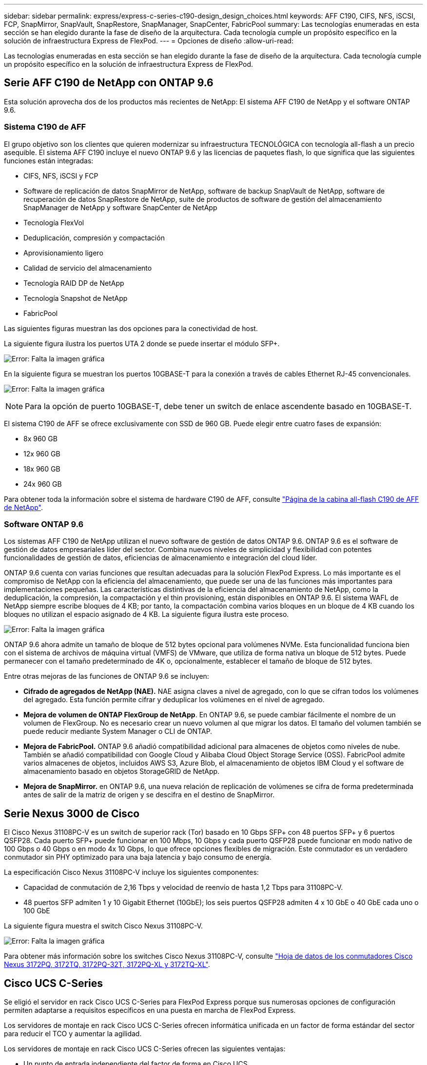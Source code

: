 ---
sidebar: sidebar 
permalink: express/express-c-series-c190-design_design_choices.html 
keywords: AFF C190, CIFS, NFS, iSCSI, FCP, SnapMirror, SnapVault, SnapRestore, SnapManager, SnapCenter, FabricPool 
summary: Las tecnologías enumeradas en esta sección se han elegido durante la fase de diseño de la arquitectura. Cada tecnología cumple un propósito específico en la solución de infraestructura Express de FlexPod. 
---
= Opciones de diseño
:allow-uri-read: 


Las tecnologías enumeradas en esta sección se han elegido durante la fase de diseño de la arquitectura. Cada tecnología cumple un propósito específico en la solución de infraestructura Express de FlexPod.



== Serie AFF C190 de NetApp con ONTAP 9.6

Esta solución aprovecha dos de los productos más recientes de NetApp: El sistema AFF C190 de NetApp y el software ONTAP 9.6.



=== Sistema C190 de AFF

El grupo objetivo son los clientes que quieren modernizar su infraestructura TECNOLÓGICA con tecnología all-flash a un precio asequible. El sistema AFF C190 incluye el nuevo ONTAP 9.6 y las licencias de paquetes flash, lo que significa que las siguientes funciones están integradas:

* CIFS, NFS, iSCSI y FCP
* Software de replicación de datos SnapMirror de NetApp, software de backup SnapVault de NetApp, software de recuperación de datos SnapRestore de NetApp, suite de productos de software de gestión del almacenamiento SnapManager de NetApp y software SnapCenter de NetApp
* Tecnología FlexVol
* Deduplicación, compresión y compactación
* Aprovisionamiento ligero
* Calidad de servicio del almacenamiento
* Tecnología RAID DP de NetApp
* Tecnología Snapshot de NetApp
* FabricPool


Las siguientes figuras muestran las dos opciones para la conectividad de host.

La siguiente figura ilustra los puertos UTA 2 donde se puede insertar el módulo SFP+.

image:express-c-series-c190-design_image4.png["Error: Falta la imagen gráfica"]

En la siguiente figura se muestran los puertos 10GBASE-T para la conexión a través de cables Ethernet RJ-45 convencionales.

image:express-c-series-c190-design_image5.png["Error: Falta la imagen gráfica"]


NOTE: Para la opción de puerto 10GBASE-T, debe tener un switch de enlace ascendente basado en 10GBASE-T.

El sistema C190 de AFF se ofrece exclusivamente con SSD de 960 GB. Puede elegir entre cuatro fases de expansión:

* 8x 960 GB
* 12x 960 GB
* 18x 960 GB
* 24x 960 GB


Para obtener toda la información sobre el sistema de hardware C190 de AFF, consulte https://www.netapp.com/us/products/entry-level-aff.aspx["Página de la cabina all-flash C190 de AFF de NetApp"^].



=== Software ONTAP 9.6

Los sistemas AFF C190 de NetApp utilizan el nuevo software de gestión de datos ONTAP 9.6. ONTAP 9.6 es el software de gestión de datos empresariales líder del sector. Combina nuevos niveles de simplicidad y flexibilidad con potentes funcionalidades de gestión de datos, eficiencias de almacenamiento e integración del cloud líder.

ONTAP 9.6 cuenta con varias funciones que resultan adecuadas para la solución FlexPod Express. Lo más importante es el compromiso de NetApp con la eficiencia del almacenamiento, que puede ser una de las funciones más importantes para implementaciones pequeñas. Las características distintivas de la eficiencia del almacenamiento de NetApp, como la deduplicación, la compresión, la compactación y el thin provisioning, están disponibles en ONTAP 9.6. El sistema WAFL de NetApp siempre escribe bloques de 4 KB; por tanto, la compactación combina varios bloques en un bloque de 4 KB cuando los bloques no utilizan el espacio asignado de 4 KB. La siguiente figura ilustra este proceso.

image:express-c-series-c190-design_image6.png["Error: Falta la imagen gráfica"]

ONTAP 9.6 ahora admite un tamaño de bloque de 512 bytes opcional para volúmenes NVMe. Esta funcionalidad funciona bien con el sistema de archivos de máquina virtual (VMFS) de VMware, que utiliza de forma nativa un bloque de 512 bytes. Puede permanecer con el tamaño predeterminado de 4K o, opcionalmente, establecer el tamaño de bloque de 512 bytes.

Entre otras mejoras de las funciones de ONTAP 9.6 se incluyen:

* *Cifrado de agregados de NetApp (NAE).* NAE asigna claves a nivel de agregado, con lo que se cifran todos los volúmenes del agregado. Esta función permite cifrar y deduplicar los volúmenes en el nivel de agregado.
* *Mejora de volumen de ONTAP FlexGroup de NetApp*. En ONTAP 9.6, se puede cambiar fácilmente el nombre de un volumen de FlexGroup. No es necesario crear un nuevo volumen al que migrar los datos. El tamaño del volumen también se puede reducir mediante System Manager o CLI de ONTAP.
* *Mejora de FabricPool.* ONTAP 9.6 añadió compatibilidad adicional para almacenes de objetos como niveles de nube. También se añadió compatibilidad con Google Cloud y Alibaba Cloud Object Storage Service (OSS). FabricPool admite varios almacenes de objetos, incluidos AWS S3, Azure Blob, el almacenamiento de objetos IBM Cloud y el software de almacenamiento basado en objetos StorageGRID de NetApp.
* *Mejora de SnapMirror.* en ONTAP 9.6, una nueva relación de replicación de volúmenes se cifra de forma predeterminada antes de salir de la matriz de origen y se descifra en el destino de SnapMirror.




== Serie Nexus 3000 de Cisco

El Cisco Nexus 31108PC-V es un switch de superior rack (Tor) basado en 10 Gbps SFP+ con 48 puertos SFP+ y 6 puertos QSFP28. Cada puerto SFP+ puede funcionar en 100 Mbps, 10 Gbps y cada puerto QSFP28 puede funcionar en modo nativo de 100 Gbps o 40 Gbps o en modo 4x 10 Gbps, lo que ofrece opciones flexibles de migración. Este conmutador es un verdadero conmutador sin PHY optimizado para una baja latencia y bajo consumo de energía.

La especificación Cisco Nexus 31108PC-V incluye los siguientes componentes:

* Capacidad de conmutación de 2,16 Tbps y velocidad de reenvío de hasta 1,2 Tbps para 31108PC-V.
* 48 puertos SFP admiten 1 y 10 Gigabit Ethernet (10GbE); los seis puertos QSFP28 admiten 4 x 10 GbE o 40 GbE cada uno o 100 GbE


La siguiente figura muestra el switch Cisco Nexus 31108PC-V.

image:express-c-series-c190-design_image7.png["Error: Falta la imagen gráfica"]

Para obtener más información sobre los switches Cisco Nexus 31108PC-V, consulte https://www.cisco.com/c/en/us/products/collateral/switches/nexus-3000-series-switches/data_sheet_c78-729483.html["Hoja de datos de los conmutadores Cisco Nexus 3172PQ, 3172TQ, 3172PQ-32T, 3172PQ-XL y 3172TQ-XL"^].



== Cisco UCS C-Series

Se eligió el servidor en rack Cisco UCS C-Series para FlexPod Express porque sus numerosas opciones de configuración permiten adaptarse a requisitos específicos en una puesta en marcha de FlexPod Express.

Los servidores de montaje en rack Cisco UCS C-Series ofrecen informática unificada en un factor de forma estándar del sector para reducir el TCO y aumentar la agilidad.

Los servidores de montaje en rack Cisco UCS C-Series ofrecen las siguientes ventajas:

* Un punto de entrada independiente del factor de forma en Cisco UCS
* Puesta en marcha de aplicaciones simplificada y rápida
* Ampliación de las innovaciones y ventajas de la informática unificada a los servidores en rack
* Mayor elección para el cliente gracias a sus ventajas únicas en un paquete de rack conocido


image:express-c-series-c190-design_image8.png["Error: Falta la imagen gráfica"]

El servidor de montaje en rack Cisco UCS C220 M5, mostrado en la figura anterior, se encuentra entre la infraestructura empresarial y los servidores de aplicaciones más versátiles y generales del sector. Se trata de un servidor en rack de dos sockets de alta densidad que ofrece un rendimiento y una eficiencia líderes en el sector para una amplia gama de cargas de trabajo, incluidas aplicaciones de virtualización, colaboración y con configuración básica. Los servidores en rack Cisco UCS C-Series se pueden implementar como servidores independientes o como parte de Cisco UCS para aprovechar las innovaciones informáticas unificadas basadas en estándares de Cisco que ayudan a reducir el coste total de propiedad de los clientes y a aumentar la agilidad empresarial.

Para obtener más información sobre los servidores C220 M5, consulte https://www.cisco.com/c/en/us/products/collateral/servers-unified-computing/ucs-c-series-rack-servers/datasheet-c78-739281.html["Hoja de datos del servidor en rack Cisco UCS C220 M5"^].



=== Conectividad Cisco UCS VIC 1457 para servidores C220 M5

El adaptador Cisco UCS VIC 1457 mostrado en la siguiente figura es una LAN modular de factor de forma pequeño y conectable (SFP28) de cuatro puertos en la tarjeta madre (mLOM) diseñada para la generación M5 de servidores Cisco UCS C-Series. La tarjeta admite Ethernet o FCoE de 10 Gbps. La tarjeta puede presentar interfaces compatibles con los estándares PCIe al host y pueden configurarse dinámicamente como NIC o HBA.

image:express-c-series-c190-design_image9.png["Error: Falta la imagen gráfica"]

Para obtener toda la información sobre el adaptador Cisco UCS VIC 1457, consulte https://www.cisco.com/c/en/us/products/collateral/interfaces-modules/unified-computing-system-adapters/datasheet-c78-741130.html["Especificaciones técnicas de la serie 1400 de tarjeta de interfaz virtual Cisco UCS"^].



== VMware vSphere 6.7U2

VMware vSphere 6.7U2 es una de las opciones de hipervisor para utilizar con FlexPod Express. VMware vSphere permite a las organizaciones reducir su huella de potencia y refrigeración a la vez que confirman que la capacidad de computación adquirida se ha aprovechado al máximo. Además, VMware vSphere permite la protección contra fallos de hardware (alta disponibilidad de VMware o ha de VMware) y el equilibrio de carga de recursos informáticos en un clúster de hosts vSphere (planificador de recursos distribuidos de VMware en modo de mantenimiento o DRS-MM de VMware).

Dado que reinicia únicamente el kernel, VMware vSphere 6.7U2 permite a los clientes efectuar un arranque rápido, cargando vSphere ESXi sin reiniciar el hardware. El cliente vSphere 6.7U2 vSphere (cliente basado en HTML5) tiene algunas mejoras nuevas como Developer Center con Code Capture y API Explore. Con Code Capture, puede registrar sus acciones en vSphere Client para proporcionar una salida de código simple y utilizable. VSphere 6.7U2 también contiene nuevas funciones como DRS en modo de mantenimiento (DRS-MM).

VMware vSphere 6.7U2 ofrece las siguientes funciones:

* VMware utiliza el modelo de puesta en marcha externo de VMware Platform Services Controller (PSC).



NOTE: A partir de la siguiente versión principal de vSphere, PSC externo no será una opción disponible.

* Nueva compatibilidad de protocolos para realizar backups y restaurar un dispositivo de vCenter Server. Introducción de NFS y SMB como opciones de protocolo admitidas, hasta un total de 7 (HTTP, HTTPS, FTP, FTPS, SCP, NFS y SMB) al configurar una instancia de vCenter Server para operaciones de backup o restauración basadas en archivos.
* Nuevo funcionalmente al utilizar la biblioteca de contenido. La sincronización de una plantilla de máquina virtual nativa entre bibliotecas de contenido ahora está disponible cuando vCenter Server está configurado para el modo vinculado mejorado.
* Actualice a la https://blogs.vmware.com/vsphere/2019/04/vcenter-server-6-7-update-2-whats-new.html["Página de complementos de cliente"^].
* VMware vSphere Update Manager también añade mejoras al cliente vSphere. Puede realizar el cumplimiento de la comprobación de asociación y solucionar acciones desde una sola pantalla.


Para obtener más información sobre VMware vSphere 6.7 U2, consulte https://blogs.vmware.com/vsphere/2019/04/vcenter-server-6-7-update-2-whats-new.html["Página del blog de VMware vSphere"^].

Para obtener más información sobre las actualizaciones de VMware vCenter Server 6.7 U2, consulte https://docs.vmware.com/en/VMware-vSphere/6.7/rn/vsphere-vcenter-server-67u2-release-notes.html["Notas de la versión"^].


NOTE: Aunque esta solución se validó con vSphere 6.7U2, admite cualquier versión de vSphere calificada con los otros componentes del https://mysupport.netapp.com/matrix/["Herramienta de matriz de interoperabilidad de NetApp (IMT)"^]. NetApp recomienda poner en marcha la siguiente versión de vSphere para sus correcciones y funciones mejoradas.



== Arquitectura de arranque

Entre las opciones admitidas para la arquitectura de arranque Express de FlexPod se incluyen las siguientes:

* LUN SAN iSCSI
* Tarjeta SD Cisco FlexFlash
* Disco local


El centro de datos FlexPod se arranca desde LUN de iSCSI; por tanto, la administración de la solución se mejora mediante el uso también del arranque iSCSI para FlexPod Express.



=== Distribución de la tarjeta de interfaz de red virtual del host ESXi

Cisco UCS VIC 1457 tiene cuatro puertos físicos. Esta validación de solución incluye estos cuatro puertos físicos en el uso del host ESXi. Si tiene un número menor o mayor de NIC, puede tener diferentes números VMNIC.

En una implementación de arranque iSCSI, el arranque iSCSI requiere tarjetas de interfaz de red virtual (vNIC) independientes para el arranque iSCSI. Estos vNIC utilizan la VLAN iSCSI de la estructura adecuada como VLAN nativa y están conectados a los vSwitch de arranque iSCSI, como se muestra en la siguiente figura.

image:express-c-series-c190-design_image10.png["Error: Falta la imagen gráfica"]

link:express-c-series-c190-design_conclusion.html["Siguiente: Conclusión."]
